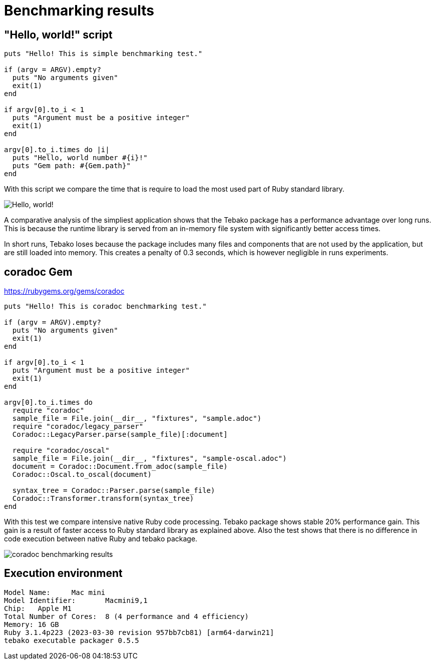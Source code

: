 :imagesdir: ./img

= Benchmarking results

== "Hello, world!" script
```
puts "Hello! This is simple benchmarking test."

if (argv = ARGV).empty?
  puts "No arguments given"
  exit(1)
end

if argv[0].to_i < 1
  puts "Argument must be a positive integer"
  exit(1)
end

argv[0].to_i.times do |i|
  puts "Hello, world number #{i}!"
  puts "Gem path: #{Gem.path}"
end
```
With this script we compare the time that is require to load the most used part of Ruby standard library.

image::hello-world-benchmarking.jpg["Hello, world!" benchmarking results]

A comparative analysis of the simpliest application shows that the Tebako package has a performance advantage over long runs.
This is because the runtime library is served from an in-memory file system with significantly better access times.

In short runs, Tebako loses because the package includes many files and components that are not used by the application, but are still loaded into memory.
This creates a penalty of 0.3 seconds, which is however negligible in runs experiments.

== coradoc Gem

https://rubygems.org/gems/coradoc

```
puts "Hello! This is coradoc benchmarking test."

if (argv = ARGV).empty?
  puts "No arguments given"
  exit(1)
end

if argv[0].to_i < 1
  puts "Argument must be a positive integer"
  exit(1)
end

argv[0].to_i.times do
  require "coradoc"
  sample_file = File.join(__dir__, "fixtures", "sample.adoc")
  require "coradoc/legacy_parser"
  Coradoc::LegacyParser.parse(sample_file)[:document]

  require "coradoc/oscal"
  sample_file = File.join(__dir__, "fixtures", "sample-oscal.adoc")
  document = Coradoc::Document.from_adoc(sample_file)
  Coradoc::Oscal.to_oscal(document)

  syntax_tree = Coradoc::Parser.parse(sample_file)
  Coradoc::Transformer.transform(syntax_tree)
end
```
With this test we compare intensive native Ruby code processing. Tebako package shows stable 20% performance gain.
This gain is a result of faster access to Ruby standard library as explained above.
Also the test shows that there is no difference in code execution between native Ruby and tebako package.

image::coradoc-benchmarking.jpg[coradoc benchmarking results]

== Execution environment

```
Model Name:	Mac mini
Model Identifier:	Macmini9,1
Chip:	Apple M1
Total Number of Cores:	8 (4 performance and 4 efficiency)
Memory:	16 GB
Ruby 3.1.4p223 (2023-03-30 revision 957bb7cb81) [arm64-darwin21]
tebako executable packager 0.5.5
```
